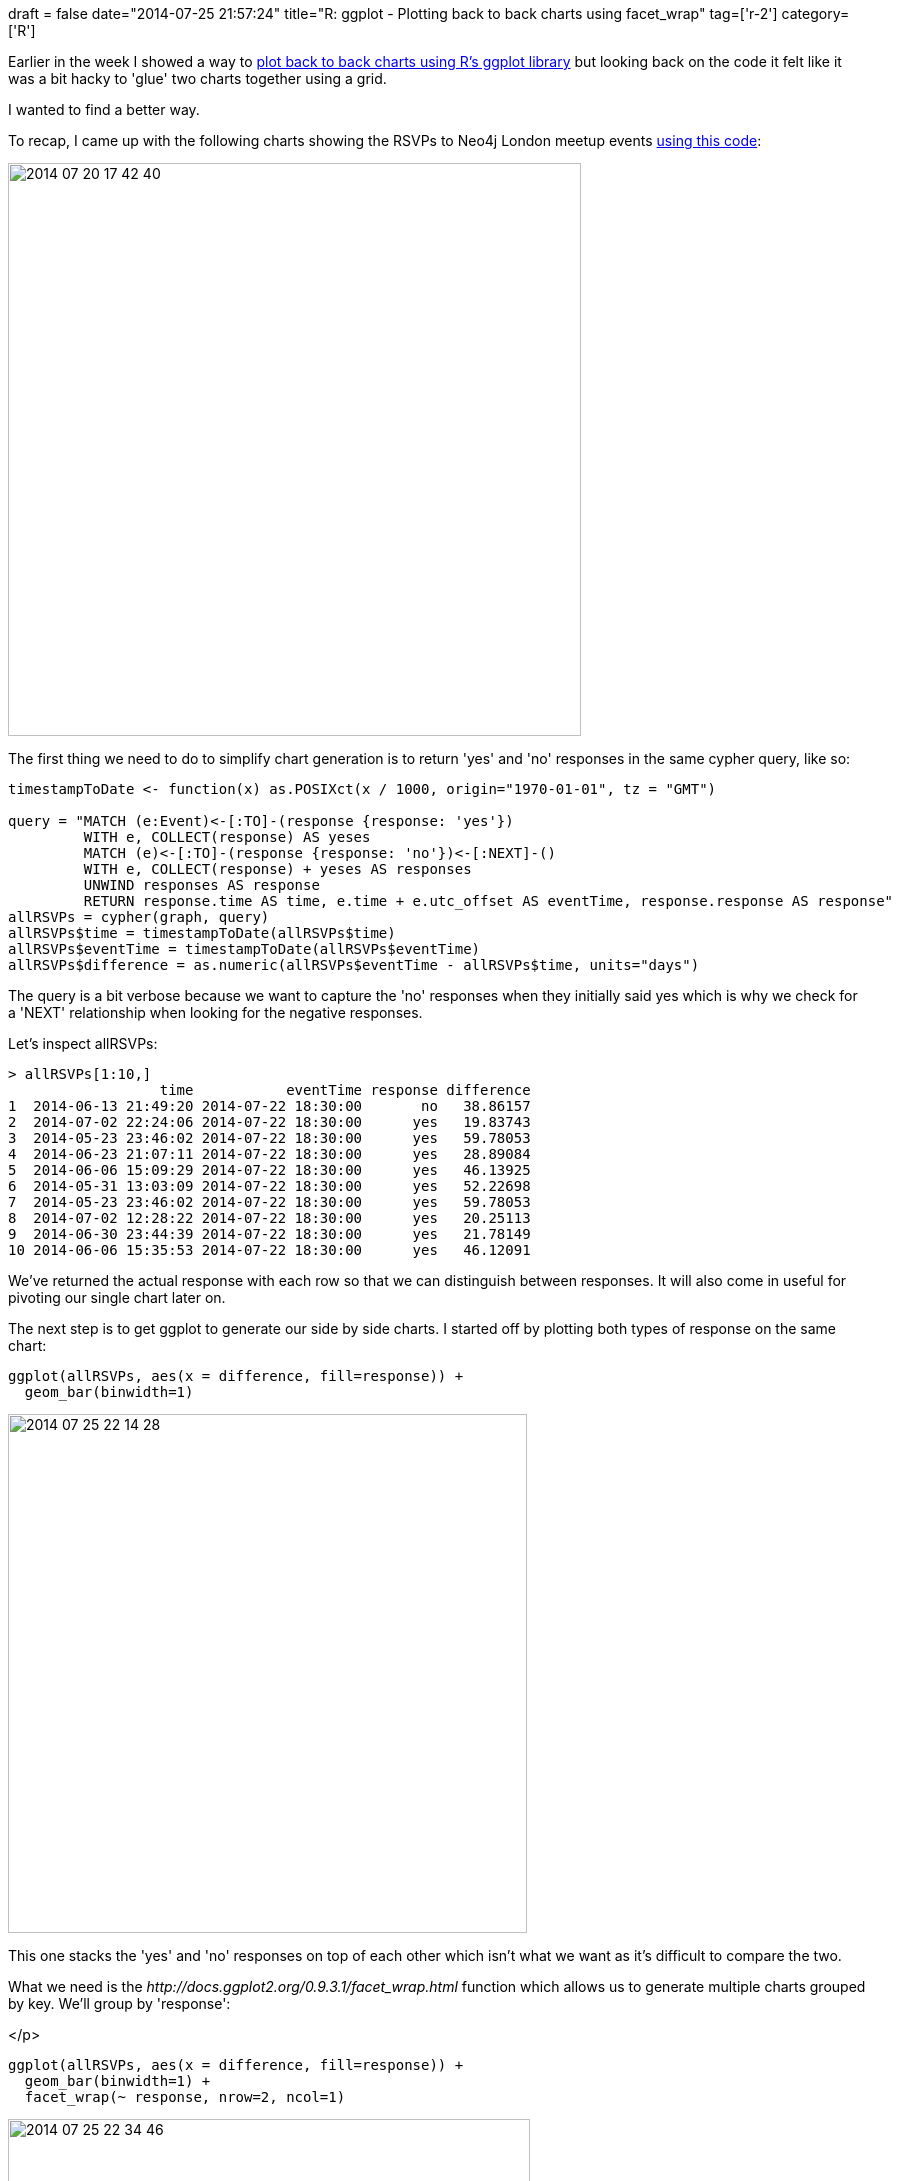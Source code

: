 +++
draft = false
date="2014-07-25 21:57:24"
title="R: ggplot  - Plotting back to back charts using facet_wrap"
tag=['r-2']
category=['R']
+++

Earlier in the week I showed a way to http://www.markhneedham.com/blog/2014/07/20/r-ggplot-plotting-back-to-back-bar-charts/[plot back to back charts using R's ggplot library] but looking back on the code it felt like it was a bit hacky to 'glue' two charts together using a grid.

I wanted to find a better way.

To recap, I came up with the following charts showing the RSVPs to Neo4j London meetup events https://github.com/mneedham/neo4j-meetup/blob/master/rScripts/rsvps.R[using this code]:

image::{{<siteurl>}}/uploads/2014/07/2014-07-20_17-42-401.png[2014 07 20 17 42 40,573]

The first thing we need to do to simplify chart generation is to return 'yes' and 'no' responses in the same cypher query, like so:

[source,cypher]
----

timestampToDate <- function(x) as.POSIXct(x / 1000, origin="1970-01-01", tz = "GMT")

query = "MATCH (e:Event)<-[:TO]-(response {response: 'yes'})
         WITH e, COLLECT(response) AS yeses
         MATCH (e)<-[:TO]-(response {response: 'no'})<-[:NEXT]-()
         WITH e, COLLECT(response) + yeses AS responses
         UNWIND responses AS response
         RETURN response.time AS time, e.time + e.utc_offset AS eventTime, response.response AS response"
allRSVPs = cypher(graph, query)
allRSVPs$time = timestampToDate(allRSVPs$time)
allRSVPs$eventTime = timestampToDate(allRSVPs$eventTime)
allRSVPs$difference = as.numeric(allRSVPs$eventTime - allRSVPs$time, units="days")
----

The query is a bit verbose because we want to capture the 'no' responses when they initially said yes which is why we check for a 'NEXT' relationship when looking for the negative responses.

Let's inspect allRSVPs:

[source,r]
----

> allRSVPs[1:10,]
                  time           eventTime response difference
1  2014-06-13 21:49:20 2014-07-22 18:30:00       no   38.86157
2  2014-07-02 22:24:06 2014-07-22 18:30:00      yes   19.83743
3  2014-05-23 23:46:02 2014-07-22 18:30:00      yes   59.78053
4  2014-06-23 21:07:11 2014-07-22 18:30:00      yes   28.89084
5  2014-06-06 15:09:29 2014-07-22 18:30:00      yes   46.13925
6  2014-05-31 13:03:09 2014-07-22 18:30:00      yes   52.22698
7  2014-05-23 23:46:02 2014-07-22 18:30:00      yes   59.78053
8  2014-07-02 12:28:22 2014-07-22 18:30:00      yes   20.25113
9  2014-06-30 23:44:39 2014-07-22 18:30:00      yes   21.78149
10 2014-06-06 15:35:53 2014-07-22 18:30:00      yes   46.12091
----

We've returned the actual response with each row so that we can distinguish between responses. It will also come in useful for pivoting our single chart later on.

The next step is to get ggplot to generate our side by side charts. I started off by plotting both types of response on the same chart:

[source,r]
----

ggplot(allRSVPs, aes(x = difference, fill=response)) +
  geom_bar(binwidth=1)
----

image::{{<siteurl>}}/uploads/2014/07/2014-07-25_22-14-28.png[2014 07 25 22 14 28,519]

This one stacks the 'yes' and 'no' responses on top of each other which isn't what we want as it's difficult to compare the two.

What we need is the +++<cite>+++http://docs.ggplot2.org/0.9.3.1/facet_wrap.html[facet_wrap]+++</cite>+++ function which allows us to generate multiple charts grouped by key. We'll group by 'response':

</p>

[source,r]
----

ggplot(allRSVPs, aes(x = difference, fill=response)) +
  geom_bar(binwidth=1) +
  facet_wrap(~ response, nrow=2, ncol=1)
----

image::{{<siteurl>}}/uploads/2014/07/2014-07-25_22-34-46.png[2014 07 25 22 34 46,522]

The only thing we're missing now is the red and green colours which is where the +++<cite>+++http://docs.ggplot2.org/0.9.3.1/scale_manual.html[scale_fill_manual] function comes in handy:+++</cite>+++ ~~~r ggplot(allRSVPs, aes(x = difference, fill=response)) + scale_fill_manual(values=c("#FF0000", "#00FF00")) + geom_bar(binwidth=1) + facet_wrap(~ response, nrow=2, ncol=1) ~~~

image::{{<siteurl>}}/uploads/2014/07/2014-07-25_22-39-56.png[2014 07 25 22 39 56,519]

If we want to show the 'yes' chart on top we can pass in an extra parameter to +++<cite>+++facet_wrap+++</cite>+++ to change where it places the highest value: ~~~r ggplot(allRSVPs, aes(x = difference, fill=response)) + scale_fill_manual(values=c("#FF0000", "#00FF00")) + geom_bar(binwidth=1) + facet_wrap(~ response, nrow=2, ncol=1, as.table = FALSE) ~~~

image::{{<siteurl>}}/uploads/2014/07/2014-07-25_22-43-29.png[2014 07 25 22 43 29,519]

We could go one step further and group by response and day. First let's add a 'day' column to our data frame: ~~~r allRSVPs$dayOfWeek = format(allRSVPs$eventTime, "%A") ~~~

And now let's plot the charts using both columns: ~~~r ggplot(allRSVPs, aes(x = difference, fill=response)) + scale_fill_manual(values=c("#FF0000", "#00FF00")) + geom_bar(binwidth=1) + facet_wrap(~ response + dayOfWeek, as.table = FALSE) ~~~

image::{{<siteurl>}}/uploads/2014/07/2014-07-25_22-49-57.png[2014 07 25 22 49 57,600]

The distribution of dropouts looks fairly similar for all the days - Thursday is just at an order of magnitude below the other days because we haven't run many events on Thursdays so far.

At a glance it doesn't appear that so many people sign up for Thursday events on the day or one day before.

One potential hypothesis is that people have things planned for Thursday whereas they decide more last minute what to do on the other days.

We'll have to run some more events on Thursdays to see whether that trend holds out.

The https://github.com/mneedham/neo4j-meetup/blob/master/rScripts/rsvpsTake2.R[code is on github] if you want to play with it
